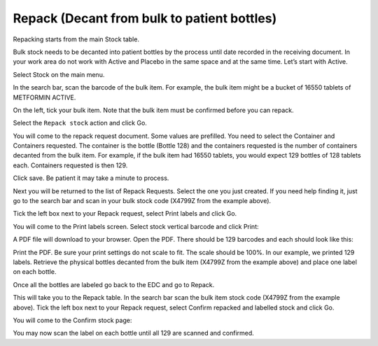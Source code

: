 Repack (Decant from bulk to patient bottles)
============================================
Repacking starts from the main Stock table.

Bulk stock needs to be decanted into patient bottles by the process until date recorded in the receiving document. In your work area do not work with Active and Placebo in the same space and at the same time. Let’s start with Active.

Select Stock on the main menu.

.. image:: images/stock_menu.png
   :width: 300

In the search bar, scan the barcode of the bulk item. For example, the bulk item might be a bucket of 16550 tablets of METFORMIN ACTIVE.

.. image:: images/stock_search.png
   :width: 500

On the left, tick your bulk item. Note that the bulk item must be confirmed before you can repack.

.. image:: images/select_stock_for_repack.png
   :width: 50

Select the ``Repack stock`` action and click Go.

.. image:: images/repack_action.png
   :width: 300

You will come to the repack request document. Some values are prefilled. You need to select the Container and Containers requested. The container is the bottle (Bottle 128) and the containers requested is the number of containers decanted from the bulk item. For example, if the bulk item had 16550 tablets, you would expect 129 bottles of 128 tablets each. Containers requested is then 129.

.. image:: images/repack_containers.png
   :width: 500

Click save. Be patient it may take a minute to process.

Next you will be returned to the list of Repack Requests. Select the one you just created. If you need help finding it, just go to the search bar and scan in your bulk stock code (X4799Z from the example above).

Tick the left box next to your Repack request, select Print labels and click Go.

.. image:: images/repack_print_labels.png
   :width: 400

You will come to the Print labels screen. Select stock vertical barcode and click Print:

.. image:: images/repack_print_labels_dialogue.png
   :width: 400

A PDF file will download to your browser. Open the PDF. There should be 129 barcodes
and each should look like this:

.. image:: images/vertical_barcode_label.png
   :width: 300

Print the PDF. Be sure your print settings do not scale to fit. The scale should be 100%.
In our example, we printed 129 labels. Retrieve the physical bottles decanted from the bulk item (X4799Z from the example above) and place one label on each bottle.

Once all the bottles are labeled go back to the EDC and go to Repack.

.. image:: images/repack_menu.png
   :width: 300

This will take you to the Repack table. In the search bar scan the bulk item stock code (X4799Z from the example above). Tick the left box next to your Repack request, select Confirm repacked and labelled stock and click Go.

.. image:: images/repack_confirm_labeled_stock_action.png
   :width: 300

You will come to the Confirm stock page:

.. image:: images/repack_confirm_stock_dialogue.png
   :width: 300

You may now scan the label on each bottle until all 129 are scanned and confirmed.
